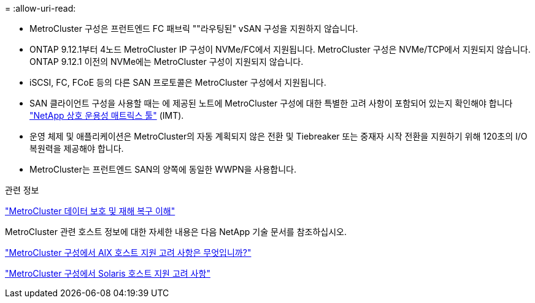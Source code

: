 = 
:allow-uri-read: 


* MetroCluster 구성은 프런트엔드 FC 패브릭 ""라우팅된" vSAN 구성을 지원하지 않습니다.
* ONTAP 9.12.1부터 4노드 MetroCluster IP 구성이 NVMe/FC에서 지원됩니다. MetroCluster 구성은 NVMe/TCP에서 지원되지 않습니다. ONTAP 9.12.1 이전의 NVMe에는 MetroCluster 구성이 지원되지 않습니다.
* iSCSI, FC, FCoE 등의 다른 SAN 프로토콜은 MetroCluster 구성에서 지원됩니다.
* SAN 클라이언트 구성을 사용할 때는 에 제공된 노트에 MetroCluster 구성에 대한 특별한 고려 사항이 포함되어 있는지 확인해야 합니다 link:https://mysupport.netapp.com/matrix["NetApp 상호 운용성 매트릭스 툴"^] (IMT).
* 운영 체제 및 애플리케이션은 MetroCluster의 자동 계획되지 않은 전환 및 Tiebreaker 또는 중재자 시작 전환을 지원하기 위해 120초의 I/O 복원력을 제공해야 합니다.
* MetroCluster는 프런트엔드 SAN의 양쪽에 동일한 WWPN을 사용합니다.


.관련 정보
link:https://docs.netapp.com/us-en/ontap-metrocluster/manage/concept_understanding_mcc_data_protection_and_disaster_recovery.html["MetroCluster 데이터 보호 및 재해 복구 이해"^]

MetroCluster 관련 호스트 정보에 대한 자세한 내용은 다음 NetApp 기술 문서를 참조하십시오.

https://kb.netapp.com/Advice_and_Troubleshooting/Data_Protection_and_Security/MetroCluster/What_are_AIX_Host_support_considerations_in_a_MetroCluster_configuration%3F["MetroCluster 구성에서 AIX 호스트 지원 고려 사항은 무엇입니까?"^]

https://kb.netapp.com/Advice_and_Troubleshooting/Data_Protection_and_Security/MetroCluster/Solaris_host_support_considerations_in_a_MetroCluster_configuration["MetroCluster 구성에서 Solaris 호스트 지원 고려 사항"^]
